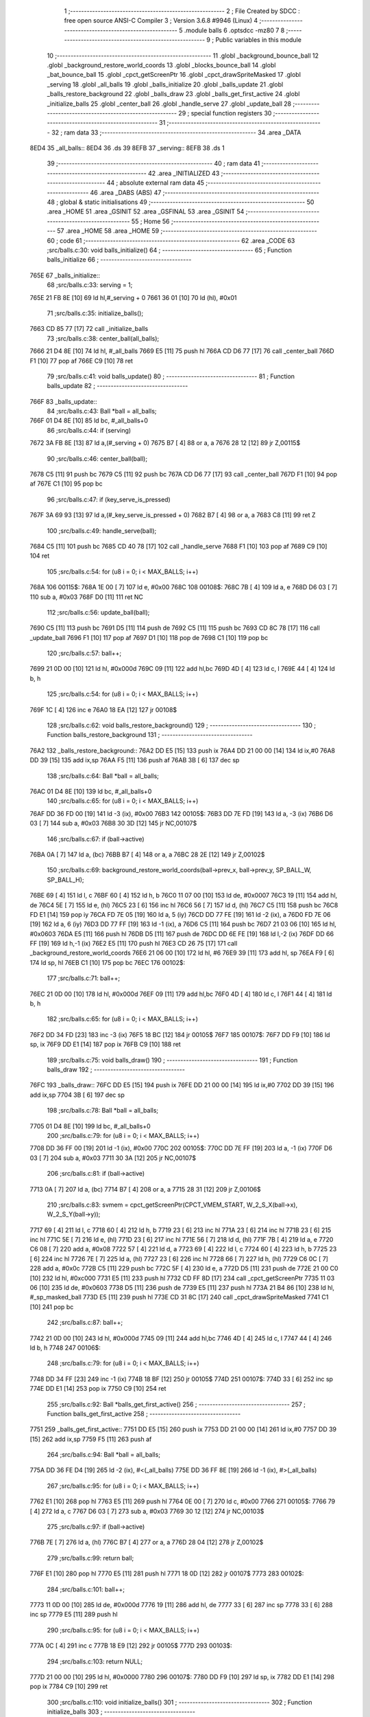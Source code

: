                               1 ;--------------------------------------------------------
                              2 ; File Created by SDCC : free open source ANSI-C Compiler
                              3 ; Version 3.6.8 #9946 (Linux)
                              4 ;--------------------------------------------------------
                              5 	.module balls
                              6 	.optsdcc -mz80
                              7 	
                              8 ;--------------------------------------------------------
                              9 ; Public variables in this module
                             10 ;--------------------------------------------------------
                             11 	.globl _background_bounce_ball
                             12 	.globl _background_restore_world_coords
                             13 	.globl _blocks_bounce_ball
                             14 	.globl _bat_bounce_ball
                             15 	.globl _cpct_getScreenPtr
                             16 	.globl _cpct_drawSpriteMasked
                             17 	.globl _serving
                             18 	.globl _all_balls
                             19 	.globl _balls_initialize
                             20 	.globl _balls_update
                             21 	.globl _balls_restore_background
                             22 	.globl _balls_draw
                             23 	.globl _balls_get_first_active
                             24 	.globl _initialize_balls
                             25 	.globl _center_ball
                             26 	.globl _handle_serve
                             27 	.globl _update_ball
                             28 ;--------------------------------------------------------
                             29 ; special function registers
                             30 ;--------------------------------------------------------
                             31 ;--------------------------------------------------------
                             32 ; ram data
                             33 ;--------------------------------------------------------
                             34 	.area _DATA
   8ED4                      35 _all_balls::
   8ED4                      36 	.ds 39
   8EFB                      37 _serving::
   8EFB                      38 	.ds 1
                             39 ;--------------------------------------------------------
                             40 ; ram data
                             41 ;--------------------------------------------------------
                             42 	.area _INITIALIZED
                             43 ;--------------------------------------------------------
                             44 ; absolute external ram data
                             45 ;--------------------------------------------------------
                             46 	.area _DABS (ABS)
                             47 ;--------------------------------------------------------
                             48 ; global & static initialisations
                             49 ;--------------------------------------------------------
                             50 	.area _HOME
                             51 	.area _GSINIT
                             52 	.area _GSFINAL
                             53 	.area _GSINIT
                             54 ;--------------------------------------------------------
                             55 ; Home
                             56 ;--------------------------------------------------------
                             57 	.area _HOME
                             58 	.area _HOME
                             59 ;--------------------------------------------------------
                             60 ; code
                             61 ;--------------------------------------------------------
                             62 	.area _CODE
                             63 ;src/balls.c:30: void balls_initialize()
                             64 ;	---------------------------------
                             65 ; Function balls_initialize
                             66 ; ---------------------------------
   765E                      67 _balls_initialize::
                             68 ;src/balls.c:33: serving = 1;
   765E 21 FB 8E      [10]   69 	ld	hl,#_serving + 0
   7661 36 01         [10]   70 	ld	(hl), #0x01
                             71 ;src/balls.c:35: initialize_balls();
   7663 CD 85 77      [17]   72 	call	_initialize_balls
                             73 ;src/balls.c:38: center_ball(all_balls);
   7666 21 D4 8E      [10]   74 	ld	hl, #_all_balls
   7669 E5            [11]   75 	push	hl
   766A CD D6 77      [17]   76 	call	_center_ball
   766D F1            [10]   77 	pop	af
   766E C9            [10]   78 	ret
                             79 ;src/balls.c:41: void balls_update()
                             80 ;	---------------------------------
                             81 ; Function balls_update
                             82 ; ---------------------------------
   766F                      83 _balls_update::
                             84 ;src/balls.c:43: Ball *ball = all_balls;
   766F 01 D4 8E      [10]   85 	ld	bc, #_all_balls+0
                             86 ;src/balls.c:44: if (serving)
   7672 3A FB 8E      [13]   87 	ld	a,(#_serving + 0)
   7675 B7            [ 4]   88 	or	a, a
   7676 28 12         [12]   89 	jr	Z,00115$
                             90 ;src/balls.c:46: center_ball(ball);
   7678 C5            [11]   91 	push	bc
   7679 C5            [11]   92 	push	bc
   767A CD D6 77      [17]   93 	call	_center_ball
   767D F1            [10]   94 	pop	af
   767E C1            [10]   95 	pop	bc
                             96 ;src/balls.c:47: if (key_serve_is_pressed)
   767F 3A 69 93      [13]   97 	ld	a,(#_key_serve_is_pressed + 0)
   7682 B7            [ 4]   98 	or	a, a
   7683 C8            [11]   99 	ret	Z
                            100 ;src/balls.c:49: handle_serve(ball);
   7684 C5            [11]  101 	push	bc
   7685 CD 40 78      [17]  102 	call	_handle_serve
   7688 F1            [10]  103 	pop	af
   7689 C9            [10]  104 	ret
                            105 ;src/balls.c:54: for (u8 i = 0; i < MAX_BALLS; i++)
   768A                     106 00115$:
   768A 1E 00         [ 7]  107 	ld	e, #0x00
   768C                     108 00108$:
   768C 7B            [ 4]  109 	ld	a, e
   768D D6 03         [ 7]  110 	sub	a, #0x03
   768F D0            [11]  111 	ret	NC
                            112 ;src/balls.c:56: update_ball(ball);
   7690 C5            [11]  113 	push	bc
   7691 D5            [11]  114 	push	de
   7692 C5            [11]  115 	push	bc
   7693 CD 8C 78      [17]  116 	call	_update_ball
   7696 F1            [10]  117 	pop	af
   7697 D1            [10]  118 	pop	de
   7698 C1            [10]  119 	pop	bc
                            120 ;src/balls.c:57: ball++;
   7699 21 0D 00      [10]  121 	ld	hl, #0x000d
   769C 09            [11]  122 	add	hl,bc
   769D 4D            [ 4]  123 	ld	c, l
   769E 44            [ 4]  124 	ld	b, h
                            125 ;src/balls.c:54: for (u8 i = 0; i < MAX_BALLS; i++)
   769F 1C            [ 4]  126 	inc	e
   76A0 18 EA         [12]  127 	jr	00108$
                            128 ;src/balls.c:62: void balls_restore_background()
                            129 ;	---------------------------------
                            130 ; Function balls_restore_background
                            131 ; ---------------------------------
   76A2                     132 _balls_restore_background::
   76A2 DD E5         [15]  133 	push	ix
   76A4 DD 21 00 00   [14]  134 	ld	ix,#0
   76A8 DD 39         [15]  135 	add	ix,sp
   76AA F5            [11]  136 	push	af
   76AB 3B            [ 6]  137 	dec	sp
                            138 ;src/balls.c:64: Ball *ball = all_balls;
   76AC 01 D4 8E      [10]  139 	ld	bc, #_all_balls+0
                            140 ;src/balls.c:65: for (u8 i = 0; i < MAX_BALLS; i++)
   76AF DD 36 FD 00   [19]  141 	ld	-3 (ix), #0x00
   76B3                     142 00105$:
   76B3 DD 7E FD      [19]  143 	ld	a, -3 (ix)
   76B6 D6 03         [ 7]  144 	sub	a, #0x03
   76B8 30 3D         [12]  145 	jr	NC,00107$
                            146 ;src/balls.c:67: if (ball->active)
   76BA 0A            [ 7]  147 	ld	a, (bc)
   76BB B7            [ 4]  148 	or	a, a
   76BC 28 2E         [12]  149 	jr	Z,00102$
                            150 ;src/balls.c:69: background_restore_world_coords(ball->prev_x, ball->prev_y, SP_BALL_W, SP_BALL_H);
   76BE 69            [ 4]  151 	ld	l, c
   76BF 60            [ 4]  152 	ld	h, b
   76C0 11 07 00      [10]  153 	ld	de, #0x0007
   76C3 19            [11]  154 	add	hl, de
   76C4 5E            [ 7]  155 	ld	e, (hl)
   76C5 23            [ 6]  156 	inc	hl
   76C6 56            [ 7]  157 	ld	d, (hl)
   76C7 C5            [11]  158 	push	bc
   76C8 FD E1         [14]  159 	pop	iy
   76CA FD 7E 05      [19]  160 	ld	a, 5 (iy)
   76CD DD 77 FE      [19]  161 	ld	-2 (ix), a
   76D0 FD 7E 06      [19]  162 	ld	a, 6 (iy)
   76D3 DD 77 FF      [19]  163 	ld	-1 (ix), a
   76D6 C5            [11]  164 	push	bc
   76D7 21 03 06      [10]  165 	ld	hl, #0x0603
   76DA E5            [11]  166 	push	hl
   76DB D5            [11]  167 	push	de
   76DC DD 6E FE      [19]  168 	ld	l,-2 (ix)
   76DF DD 66 FF      [19]  169 	ld	h,-1 (ix)
   76E2 E5            [11]  170 	push	hl
   76E3 CD 26 75      [17]  171 	call	_background_restore_world_coords
   76E6 21 06 00      [10]  172 	ld	hl, #6
   76E9 39            [11]  173 	add	hl, sp
   76EA F9            [ 6]  174 	ld	sp, hl
   76EB C1            [10]  175 	pop	bc
   76EC                     176 00102$:
                            177 ;src/balls.c:71: ball++;
   76EC 21 0D 00      [10]  178 	ld	hl, #0x000d
   76EF 09            [11]  179 	add	hl,bc
   76F0 4D            [ 4]  180 	ld	c, l
   76F1 44            [ 4]  181 	ld	b, h
                            182 ;src/balls.c:65: for (u8 i = 0; i < MAX_BALLS; i++)
   76F2 DD 34 FD      [23]  183 	inc	-3 (ix)
   76F5 18 BC         [12]  184 	jr	00105$
   76F7                     185 00107$:
   76F7 DD F9         [10]  186 	ld	sp, ix
   76F9 DD E1         [14]  187 	pop	ix
   76FB C9            [10]  188 	ret
                            189 ;src/balls.c:75: void balls_draw()
                            190 ;	---------------------------------
                            191 ; Function balls_draw
                            192 ; ---------------------------------
   76FC                     193 _balls_draw::
   76FC DD E5         [15]  194 	push	ix
   76FE DD 21 00 00   [14]  195 	ld	ix,#0
   7702 DD 39         [15]  196 	add	ix,sp
   7704 3B            [ 6]  197 	dec	sp
                            198 ;src/balls.c:78: Ball *ball = all_balls;
   7705 01 D4 8E      [10]  199 	ld	bc, #_all_balls+0
                            200 ;src/balls.c:79: for (u8 i = 0; i < MAX_BALLS; i++)
   7708 DD 36 FF 00   [19]  201 	ld	-1 (ix), #0x00
   770C                     202 00105$:
   770C DD 7E FF      [19]  203 	ld	a, -1 (ix)
   770F D6 03         [ 7]  204 	sub	a, #0x03
   7711 30 3A         [12]  205 	jr	NC,00107$
                            206 ;src/balls.c:81: if (ball->active)
   7713 0A            [ 7]  207 	ld	a, (bc)
   7714 B7            [ 4]  208 	or	a, a
   7715 28 31         [12]  209 	jr	Z,00106$
                            210 ;src/balls.c:83: svmem = cpct_getScreenPtr(CPCT_VMEM_START, W_2_S_X(ball->x), W_2_S_Y(ball->y));
   7717 69            [ 4]  211 	ld	l, c
   7718 60            [ 4]  212 	ld	h, b
   7719 23            [ 6]  213 	inc	hl
   771A 23            [ 6]  214 	inc	hl
   771B 23            [ 6]  215 	inc	hl
   771C 5E            [ 7]  216 	ld	e, (hl)
   771D 23            [ 6]  217 	inc	hl
   771E 56            [ 7]  218 	ld	d, (hl)
   771F 7B            [ 4]  219 	ld	a, e
   7720 C6 08         [ 7]  220 	add	a, #0x08
   7722 57            [ 4]  221 	ld	d, a
   7723 69            [ 4]  222 	ld	l, c
   7724 60            [ 4]  223 	ld	h, b
   7725 23            [ 6]  224 	inc	hl
   7726 7E            [ 7]  225 	ld	a, (hl)
   7727 23            [ 6]  226 	inc	hl
   7728 66            [ 7]  227 	ld	h, (hl)
   7729 C6 0C         [ 7]  228 	add	a, #0x0c
   772B C5            [11]  229 	push	bc
   772C 5F            [ 4]  230 	ld	e, a
   772D D5            [11]  231 	push	de
   772E 21 00 C0      [10]  232 	ld	hl, #0xc000
   7731 E5            [11]  233 	push	hl
   7732 CD FF 8D      [17]  234 	call	_cpct_getScreenPtr
   7735 11 03 06      [10]  235 	ld	de, #0x0603
   7738 D5            [11]  236 	push	de
   7739 E5            [11]  237 	push	hl
   773A 21 B4 86      [10]  238 	ld	hl, #_sp_masked_ball
   773D E5            [11]  239 	push	hl
   773E CD 31 8C      [17]  240 	call	_cpct_drawSpriteMasked
   7741 C1            [10]  241 	pop	bc
                            242 ;src/balls.c:87: ball++;
   7742 21 0D 00      [10]  243 	ld	hl, #0x000d
   7745 09            [11]  244 	add	hl,bc
   7746 4D            [ 4]  245 	ld	c, l
   7747 44            [ 4]  246 	ld	b, h
   7748                     247 00106$:
                            248 ;src/balls.c:79: for (u8 i = 0; i < MAX_BALLS; i++)
   7748 DD 34 FF      [23]  249 	inc	-1 (ix)
   774B 18 BF         [12]  250 	jr	00105$
   774D                     251 00107$:
   774D 33            [ 6]  252 	inc	sp
   774E DD E1         [14]  253 	pop	ix
   7750 C9            [10]  254 	ret
                            255 ;src/balls.c:92: Ball *balls_get_first_active()
                            256 ;	---------------------------------
                            257 ; Function balls_get_first_active
                            258 ; ---------------------------------
   7751                     259 _balls_get_first_active::
   7751 DD E5         [15]  260 	push	ix
   7753 DD 21 00 00   [14]  261 	ld	ix,#0
   7757 DD 39         [15]  262 	add	ix,sp
   7759 F5            [11]  263 	push	af
                            264 ;src/balls.c:94: Ball *ball = all_balls;
   775A DD 36 FE D4   [19]  265 	ld	-2 (ix), #<(_all_balls)
   775E DD 36 FF 8E   [19]  266 	ld	-1 (ix), #>(_all_balls)
                            267 ;src/balls.c:95: for (u8 i = 0; i < MAX_BALLS; i++)
   7762 E1            [10]  268 	pop	hl
   7763 E5            [11]  269 	push	hl
   7764 0E 00         [ 7]  270 	ld	c, #0x00
   7766                     271 00105$:
   7766 79            [ 4]  272 	ld	a, c
   7767 D6 03         [ 7]  273 	sub	a, #0x03
   7769 30 12         [12]  274 	jr	NC,00103$
                            275 ;src/balls.c:97: if (ball->active)
   776B 7E            [ 7]  276 	ld	a, (hl)
   776C B7            [ 4]  277 	or	a, a
   776D 28 04         [12]  278 	jr	Z,00102$
                            279 ;src/balls.c:99: return ball;
   776F E1            [10]  280 	pop	hl
   7770 E5            [11]  281 	push	hl
   7771 18 0D         [12]  282 	jr	00107$
   7773                     283 00102$:
                            284 ;src/balls.c:101: ball++;
   7773 11 0D 00      [10]  285 	ld	de, #0x000d
   7776 19            [11]  286 	add	hl, de
   7777 33            [ 6]  287 	inc	sp
   7778 33            [ 6]  288 	inc	sp
   7779 E5            [11]  289 	push	hl
                            290 ;src/balls.c:95: for (u8 i = 0; i < MAX_BALLS; i++)
   777A 0C            [ 4]  291 	inc	c
   777B 18 E9         [12]  292 	jr	00105$
   777D                     293 00103$:
                            294 ;src/balls.c:103: return NULL;
   777D 21 00 00      [10]  295 	ld	hl, #0x0000
   7780                     296 00107$:
   7780 DD F9         [10]  297 	ld	sp, ix
   7782 DD E1         [14]  298 	pop	ix
   7784 C9            [10]  299 	ret
                            300 ;src/balls.c:110: void initialize_balls()
                            301 ;	---------------------------------
                            302 ; Function initialize_balls
                            303 ; ---------------------------------
   7785                     304 _initialize_balls::
                            305 ;src/balls.c:113: for (u8 i = 0; i < MAX_BALLS; i++)
   7785 0E 00         [ 7]  306 	ld	c, #0x00
   7787                     307 00103$:
   7787 79            [ 4]  308 	ld	a, c
   7788 D6 03         [ 7]  309 	sub	a, #0x03
   778A 30 44         [12]  310 	jr	NC,00101$
                            311 ;src/balls.c:115: all_balls[i].active = 0;
   778C 06 00         [ 7]  312 	ld	b,#0x00
   778E 69            [ 4]  313 	ld	l, c
   778F 60            [ 4]  314 	ld	h, b
   7790 29            [11]  315 	add	hl, hl
   7791 09            [11]  316 	add	hl, bc
   7792 29            [11]  317 	add	hl, hl
   7793 29            [11]  318 	add	hl, hl
   7794 09            [11]  319 	add	hl, bc
   7795 EB            [ 4]  320 	ex	de,hl
   7796 21 D4 8E      [10]  321 	ld	hl, #_all_balls
   7799 19            [11]  322 	add	hl,de
   779A EB            [ 4]  323 	ex	de,hl
   779B AF            [ 4]  324 	xor	a, a
   779C 12            [ 7]  325 	ld	(de), a
                            326 ;src/balls.c:116: all_balls[i].x = 0;
   779D 6B            [ 4]  327 	ld	l, e
   779E 62            [ 4]  328 	ld	h, d
   779F 23            [ 6]  329 	inc	hl
   77A0 AF            [ 4]  330 	xor	a, a
   77A1 77            [ 7]  331 	ld	(hl), a
   77A2 23            [ 6]  332 	inc	hl
   77A3 77            [ 7]  333 	ld	(hl), a
                            334 ;src/balls.c:117: all_balls[i].y = 0;
   77A4 6B            [ 4]  335 	ld	l, e
   77A5 62            [ 4]  336 	ld	h, d
   77A6 23            [ 6]  337 	inc	hl
   77A7 23            [ 6]  338 	inc	hl
   77A8 23            [ 6]  339 	inc	hl
   77A9 AF            [ 4]  340 	xor	a, a
   77AA 77            [ 7]  341 	ld	(hl), a
   77AB 23            [ 6]  342 	inc	hl
   77AC 77            [ 7]  343 	ld	(hl), a
                            344 ;src/balls.c:118: all_balls[i].prev_x = 0;
   77AD 21 05 00      [10]  345 	ld	hl, #0x0005
   77B0 19            [11]  346 	add	hl, de
   77B1 AF            [ 4]  347 	xor	a, a
   77B2 77            [ 7]  348 	ld	(hl), a
   77B3 23            [ 6]  349 	inc	hl
   77B4 77            [ 7]  350 	ld	(hl), a
                            351 ;src/balls.c:119: all_balls[i].prev_y = 0;
   77B5 21 07 00      [10]  352 	ld	hl, #0x0007
   77B8 19            [11]  353 	add	hl, de
   77B9 AF            [ 4]  354 	xor	a, a
   77BA 77            [ 7]  355 	ld	(hl), a
   77BB 23            [ 6]  356 	inc	hl
   77BC 77            [ 7]  357 	ld	(hl), a
                            358 ;src/balls.c:120: all_balls[i].dx = 0;
   77BD 21 09 00      [10]  359 	ld	hl, #0x0009
   77C0 19            [11]  360 	add	hl, de
   77C1 AF            [ 4]  361 	xor	a, a
   77C2 77            [ 7]  362 	ld	(hl), a
   77C3 23            [ 6]  363 	inc	hl
   77C4 77            [ 7]  364 	ld	(hl), a
                            365 ;src/balls.c:121: all_balls[i].dy = 0;
   77C5 21 0B 00      [10]  366 	ld	hl, #0x000b
   77C8 19            [11]  367 	add	hl, de
   77C9 AF            [ 4]  368 	xor	a, a
   77CA 77            [ 7]  369 	ld	(hl), a
   77CB 23            [ 6]  370 	inc	hl
   77CC 77            [ 7]  371 	ld	(hl), a
                            372 ;src/balls.c:113: for (u8 i = 0; i < MAX_BALLS; i++)
   77CD 0C            [ 4]  373 	inc	c
   77CE 18 B7         [12]  374 	jr	00103$
   77D0                     375 00101$:
                            376 ;src/balls.c:125: all_balls[0].active = 1;
   77D0 21 D4 8E      [10]  377 	ld	hl, #_all_balls
   77D3 36 01         [10]  378 	ld	(hl), #0x01
   77D5 C9            [10]  379 	ret
                            380 ;src/balls.c:128: void center_ball(Ball *ball)
                            381 ;	---------------------------------
                            382 ; Function center_ball
                            383 ; ---------------------------------
   77D6                     384 _center_ball::
   77D6 DD E5         [15]  385 	push	ix
   77D8 DD 21 00 00   [14]  386 	ld	ix,#0
   77DC DD 39         [15]  387 	add	ix,sp
   77DE F5            [11]  388 	push	af
                            389 ;src/balls.c:131: ball->prev_x = ball->x;
   77DF DD 5E 04      [19]  390 	ld	e,4 (ix)
   77E2 DD 56 05      [19]  391 	ld	d,5 (ix)
   77E5 FD 21 05 00   [14]  392 	ld	iy, #0x0005
   77E9 FD 19         [15]  393 	add	iy, de
   77EB 4B            [ 4]  394 	ld	c, e
   77EC 42            [ 4]  395 	ld	b, d
   77ED 03            [ 6]  396 	inc	bc
   77EE 69            [ 4]  397 	ld	l, c
   77EF 60            [ 4]  398 	ld	h, b
   77F0 7E            [ 7]  399 	ld	a, (hl)
   77F1 23            [ 6]  400 	inc	hl
   77F2 66            [ 7]  401 	ld	h, (hl)
   77F3 FD 77 00      [19]  402 	ld	0 (iy), a
   77F6 FD 74 01      [19]  403 	ld	1 (iy), h
                            404 ;src/balls.c:132: ball->prev_y = ball->y;
   77F9 FD 21 07 00   [14]  405 	ld	iy, #0x0007
   77FD FD 19         [15]  406 	add	iy, de
   77FF 13            [ 6]  407 	inc	de
   7800 13            [ 6]  408 	inc	de
   7801 13            [ 6]  409 	inc	de
   7802 33            [ 6]  410 	inc	sp
   7803 33            [ 6]  411 	inc	sp
   7804 D5            [11]  412 	push	de
   7805 E1            [10]  413 	pop	hl
   7806 E5            [11]  414 	push	hl
   7807 5E            [ 7]  415 	ld	e, (hl)
   7808 23            [ 6]  416 	inc	hl
   7809 56            [ 7]  417 	ld	d, (hl)
   780A FD 73 00      [19]  418 	ld	0 (iy), e
   780D FD 72 01      [19]  419 	ld	1 (iy), d
                            420 ;src/balls.c:135: ball->x = batX + (batW / 4);
   7810 21 74 93      [10]  421 	ld	hl,#_batX + 0
   7813 5E            [ 7]  422 	ld	e, (hl)
   7814 16 00         [ 7]  423 	ld	d, #0x00
   7816 FD 21 76 93   [14]  424 	ld	iy, #_batW
   781A FD 6E 00      [19]  425 	ld	l, 0 (iy)
   781D CB 3D         [ 8]  426 	srl	l
   781F CB 3D         [ 8]  427 	srl	l
   7821 26 00         [ 7]  428 	ld	h, #0x00
   7823 19            [11]  429 	add	hl,de
   7824 EB            [ 4]  430 	ex	de,hl
   7825 7B            [ 4]  431 	ld	a, e
   7826 02            [ 7]  432 	ld	(bc), a
   7827 03            [ 6]  433 	inc	bc
   7828 7A            [ 4]  434 	ld	a, d
   7829 02            [ 7]  435 	ld	(bc), a
                            436 ;src/balls.c:136: ball->y = batY - SP_BALL_H;
   782A 3A 73 93      [13]  437 	ld	a,(#_batY + 0)
   782D 06 00         [ 7]  438 	ld	b, #0x00
   782F C6 FA         [ 7]  439 	add	a, #0xfa
   7831 4F            [ 4]  440 	ld	c, a
   7832 78            [ 4]  441 	ld	a, b
   7833 CE FF         [ 7]  442 	adc	a, #0xff
   7835 47            [ 4]  443 	ld	b, a
   7836 E1            [10]  444 	pop	hl
   7837 E5            [11]  445 	push	hl
   7838 71            [ 7]  446 	ld	(hl), c
   7839 23            [ 6]  447 	inc	hl
   783A 70            [ 7]  448 	ld	(hl), b
   783B DD F9         [10]  449 	ld	sp, ix
   783D DD E1         [14]  450 	pop	ix
   783F C9            [10]  451 	ret
                            452 ;src/balls.c:139: void handle_serve(Ball *ball)
                            453 ;	---------------------------------
                            454 ; Function handle_serve
                            455 ; ---------------------------------
   7840                     456 _handle_serve::
   7840 DD E5         [15]  457 	push	ix
   7842 DD 21 00 00   [14]  458 	ld	ix,#0
   7846 DD 39         [15]  459 	add	ix,sp
                            460 ;src/balls.c:142: serving = 0;
   7848 21 FB 8E      [10]  461 	ld	hl,#_serving + 0
   784B 36 00         [10]  462 	ld	(hl), #0x00
                            463 ;src/balls.c:145: ball->dx = 1;
   784D DD 5E 04      [19]  464 	ld	e,4 (ix)
   7850 DD 56 05      [19]  465 	ld	d,5 (ix)
   7853 21 09 00      [10]  466 	ld	hl, #0x0009
   7856 19            [11]  467 	add	hl, de
   7857 36 01         [10]  468 	ld	(hl), #0x01
   7859 23            [ 6]  469 	inc	hl
   785A 36 00         [10]  470 	ld	(hl), #0x00
                            471 ;src/balls.c:146: ball->dy = -2;
   785C 21 0B 00      [10]  472 	ld	hl, #0x000b
   785F 19            [11]  473 	add	hl, de
   7860 36 FE         [10]  474 	ld	(hl), #0xfe
   7862 23            [ 6]  475 	inc	hl
   7863 36 FF         [10]  476 	ld	(hl), #0xff
                            477 ;src/balls.c:149: ball->prev_x = ball->x;
   7865 FD 21 05 00   [14]  478 	ld	iy, #0x0005
   7869 FD 19         [15]  479 	add	iy, de
   786B 6B            [ 4]  480 	ld	l, e
   786C 62            [ 4]  481 	ld	h, d
   786D 23            [ 6]  482 	inc	hl
   786E 4E            [ 7]  483 	ld	c, (hl)
   786F 23            [ 6]  484 	inc	hl
   7870 46            [ 7]  485 	ld	b, (hl)
   7871 FD 71 00      [19]  486 	ld	0 (iy), c
   7874 FD 70 01      [19]  487 	ld	1 (iy), b
                            488 ;src/balls.c:150: ball->prev_y = ball->y;
   7877 21 07 00      [10]  489 	ld	hl, #0x0007
   787A 19            [11]  490 	add	hl,de
   787B 4D            [ 4]  491 	ld	c, l
   787C 44            [ 4]  492 	ld	b, h
   787D EB            [ 4]  493 	ex	de,hl
   787E 23            [ 6]  494 	inc	hl
   787F 23            [ 6]  495 	inc	hl
   7880 23            [ 6]  496 	inc	hl
   7881 5E            [ 7]  497 	ld	e, (hl)
   7882 23            [ 6]  498 	inc	hl
   7883 56            [ 7]  499 	ld	d, (hl)
   7884 7B            [ 4]  500 	ld	a, e
   7885 02            [ 7]  501 	ld	(bc), a
   7886 03            [ 6]  502 	inc	bc
   7887 7A            [ 4]  503 	ld	a, d
   7888 02            [ 7]  504 	ld	(bc), a
   7889 DD E1         [14]  505 	pop	ix
   788B C9            [10]  506 	ret
                            507 ;src/balls.c:153: void update_ball(Ball *ball)
                            508 ;	---------------------------------
                            509 ; Function update_ball
                            510 ; ---------------------------------
   788C                     511 _update_ball::
   788C DD E5         [15]  512 	push	ix
   788E DD 21 00 00   [14]  513 	ld	ix,#0
   7892 DD 39         [15]  514 	add	ix,sp
   7894 21 F5 FF      [10]  515 	ld	hl, #-11
   7897 39            [11]  516 	add	hl, sp
   7898 F9            [ 6]  517 	ld	sp, hl
                            518 ;src/balls.c:155: ball->prev_x = ball->x;
   7899 DD 4E 04      [19]  519 	ld	c,4 (ix)
   789C DD 46 05      [19]  520 	ld	b,5 (ix)
   789F FD 21 05 00   [14]  521 	ld	iy, #0x0005
   78A3 FD 09         [15]  522 	add	iy, bc
   78A5 21 01 00      [10]  523 	ld	hl, #0x0001
   78A8 09            [11]  524 	add	hl,bc
   78A9 DD 75 F9      [19]  525 	ld	-7 (ix), l
   78AC DD 74 FA      [19]  526 	ld	-6 (ix), h
   78AF 5E            [ 7]  527 	ld	e, (hl)
   78B0 23            [ 6]  528 	inc	hl
   78B1 56            [ 7]  529 	ld	d, (hl)
   78B2 FD 73 00      [19]  530 	ld	0 (iy), e
   78B5 FD 72 01      [19]  531 	ld	1 (iy), d
                            532 ;src/balls.c:156: ball->prev_y = ball->y;
   78B8 FD 21 07 00   [14]  533 	ld	iy, #0x0007
   78BC FD 09         [15]  534 	add	iy, bc
   78BE 21 03 00      [10]  535 	ld	hl, #0x0003
   78C1 09            [11]  536 	add	hl,bc
   78C2 DD 75 F7      [19]  537 	ld	-9 (ix), l
   78C5 DD 74 F8      [19]  538 	ld	-8 (ix), h
   78C8 5E            [ 7]  539 	ld	e, (hl)
   78C9 23            [ 6]  540 	inc	hl
   78CA 56            [ 7]  541 	ld	d, (hl)
   78CB FD 73 00      [19]  542 	ld	0 (iy), e
   78CE FD 72 01      [19]  543 	ld	1 (iy), d
                            544 ;src/balls.c:158: if (ball->active)
   78D1 0A            [ 7]  545 	ld	a, (bc)
   78D2 B7            [ 4]  546 	or	a, a
   78D3 CA C6 79      [10]  547 	jp	Z, 00111$
                            548 ;src/balls.c:161: i16 new_x = ball->x + ball->dx;
   78D6 DD 6E F9      [19]  549 	ld	l,-7 (ix)
   78D9 DD 66 FA      [19]  550 	ld	h,-6 (ix)
   78DC 5E            [ 7]  551 	ld	e, (hl)
   78DD 23            [ 6]  552 	inc	hl
   78DE 56            [ 7]  553 	ld	d, (hl)
   78DF 21 09 00      [10]  554 	ld	hl, #0x0009
   78E2 09            [11]  555 	add	hl,bc
   78E3 DD 75 FE      [19]  556 	ld	-2 (ix), l
   78E6 DD 74 FF      [19]  557 	ld	-1 (ix), h
   78E9 7E            [ 7]  558 	ld	a, (hl)
   78EA 23            [ 6]  559 	inc	hl
   78EB 66            [ 7]  560 	ld	h, (hl)
   78EC 6F            [ 4]  561 	ld	l, a
   78ED 19            [11]  562 	add	hl, de
   78EE 33            [ 6]  563 	inc	sp
   78EF 33            [ 6]  564 	inc	sp
   78F0 E5            [11]  565 	push	hl
                            566 ;src/balls.c:162: i16 new_y = ball->y + ball->dy;
   78F1 DD 6E F7      [19]  567 	ld	l,-9 (ix)
   78F4 DD 66 F8      [19]  568 	ld	h,-8 (ix)
   78F7 5E            [ 7]  569 	ld	e, (hl)
   78F8 23            [ 6]  570 	inc	hl
   78F9 56            [ 7]  571 	ld	d, (hl)
   78FA 21 0B 00      [10]  572 	ld	hl, #0x000b
   78FD 09            [11]  573 	add	hl,bc
   78FE DD 75 FC      [19]  574 	ld	-4 (ix), l
   7901 DD 74 FD      [19]  575 	ld	-3 (ix), h
   7904 7E            [ 7]  576 	ld	a, (hl)
   7905 23            [ 6]  577 	inc	hl
   7906 66            [ 7]  578 	ld	h, (hl)
   7907 6F            [ 4]  579 	ld	l, a
   7908 19            [11]  580 	add	hl,de
   7909 EB            [ 4]  581 	ex	de,hl
                            582 ;src/balls.c:164: if (new_y >= YOUR_DEAD_Y)
   790A 7B            [ 4]  583 	ld	a, e
   790B D6 BA         [ 7]  584 	sub	a, #0xba
   790D 7A            [ 4]  585 	ld	a, d
   790E 17            [ 4]  586 	rla
   790F 3F            [ 4]  587 	ccf
   7910 1F            [ 4]  588 	rra
   7911 DE 80         [ 7]  589 	sbc	a, #0x80
   7913 38 0F         [12]  590 	jr	C,00102$
                            591 ;src/balls.c:167: ball->active = 0;
   7915 AF            [ 4]  592 	xor	a, a
   7916 02            [ 7]  593 	ld	(bc), a
                            594 ;src/balls.c:168: ball->dy = 0;
   7917 DD 6E FC      [19]  595 	ld	l,-4 (ix)
   791A DD 66 FD      [19]  596 	ld	h,-3 (ix)
   791D AF            [ 4]  597 	xor	a, a
   791E 77            [ 7]  598 	ld	(hl), a
   791F 23            [ 6]  599 	inc	hl
   7920 77            [ 7]  600 	ld	(hl), a
                            601 ;src/balls.c:169: return;
   7921 C3 C6 79      [10]  602 	jp	00111$
   7924                     603 00102$:
                            604 ;src/balls.c:172: hits |= background_bounce_ball(new_x, new_y);
   7924 C5            [11]  605 	push	bc
   7925 D5            [11]  606 	push	de
   7926 D5            [11]  607 	push	de
   7927 DD 6E F5      [19]  608 	ld	l,-11 (ix)
   792A DD 66 F6      [19]  609 	ld	h,-10 (ix)
   792D E5            [11]  610 	push	hl
   792E CD E7 74      [17]  611 	call	_background_bounce_ball
   7931 F1            [10]  612 	pop	af
   7932 F1            [10]  613 	pop	af
   7933 D1            [10]  614 	pop	de
   7934 C1            [10]  615 	pop	bc
   7935 DD 75 FB      [19]  616 	ld	-5 (ix), l
                            617 ;src/balls.c:173: hits |= bat_bounce_ball(ball, new_x, new_y);
   7938 D5            [11]  618 	push	de
   7939 D5            [11]  619 	push	de
   793A DD 6E F5      [19]  620 	ld	l,-11 (ix)
   793D DD 66 F6      [19]  621 	ld	h,-10 (ix)
   7940 E5            [11]  622 	push	hl
   7941 C5            [11]  623 	push	bc
   7942 CD 9D 7A      [17]  624 	call	_bat_bounce_ball
   7945 F1            [10]  625 	pop	af
   7946 F1            [10]  626 	pop	af
   7947 F1            [10]  627 	pop	af
   7948 D1            [10]  628 	pop	de
   7949 DD 7E FB      [19]  629 	ld	a, -5 (ix)
   794C B5            [ 4]  630 	or	a, l
   794D 4F            [ 4]  631 	ld	c, a
                            632 ;src/balls.c:174: hits |= blocks_bounce_ball(ball, new_x, new_y);
   794E C5            [11]  633 	push	bc
   794F D5            [11]  634 	push	de
   7950 D5            [11]  635 	push	de
   7951 DD 6E F5      [19]  636 	ld	l,-11 (ix)
   7954 DD 66 F6      [19]  637 	ld	h,-10 (ix)
   7957 E5            [11]  638 	push	hl
   7958 DD 6E 04      [19]  639 	ld	l,4 (ix)
   795B DD 66 05      [19]  640 	ld	h,5 (ix)
   795E E5            [11]  641 	push	hl
   795F CD 61 7B      [17]  642 	call	_blocks_bounce_ball
   7962 F1            [10]  643 	pop	af
   7963 F1            [10]  644 	pop	af
   7964 F1            [10]  645 	pop	af
   7965 D1            [10]  646 	pop	de
   7966 C1            [10]  647 	pop	bc
   7967 79            [ 4]  648 	ld	a, c
   7968 B5            [ 4]  649 	or	a, l
   7969 DD 77 FB      [19]  650 	ld	-5 (ix), a
                            651 ;src/balls.c:176: if (hits & BOUNCE_X)
   796C DD CB FB 46   [20]  652 	bit	0, -5 (ix)
   7970 28 1B         [12]  653 	jr	Z,00104$
                            654 ;src/balls.c:178: ball->dx = -ball->dx;
   7972 DD 6E FE      [19]  655 	ld	l,-2 (ix)
   7975 DD 66 FF      [19]  656 	ld	h,-1 (ix)
   7978 4E            [ 7]  657 	ld	c, (hl)
   7979 23            [ 6]  658 	inc	hl
   797A 46            [ 7]  659 	ld	b, (hl)
   797B AF            [ 4]  660 	xor	a, a
   797C 91            [ 4]  661 	sub	a, c
   797D 4F            [ 4]  662 	ld	c, a
   797E 3E 00         [ 7]  663 	ld	a, #0x00
   7980 98            [ 4]  664 	sbc	a, b
   7981 47            [ 4]  665 	ld	b, a
   7982 DD 6E FE      [19]  666 	ld	l,-2 (ix)
   7985 DD 66 FF      [19]  667 	ld	h,-1 (ix)
   7988 71            [ 7]  668 	ld	(hl), c
   7989 23            [ 6]  669 	inc	hl
   798A 70            [ 7]  670 	ld	(hl), b
   798B 18 0F         [12]  671 	jr	00105$
   798D                     672 00104$:
                            673 ;src/balls.c:182: ball->x = new_x;
   798D DD 6E F9      [19]  674 	ld	l,-7 (ix)
   7990 DD 66 FA      [19]  675 	ld	h,-6 (ix)
   7993 DD 7E F5      [19]  676 	ld	a, -11 (ix)
   7996 77            [ 7]  677 	ld	(hl), a
   7997 23            [ 6]  678 	inc	hl
   7998 DD 7E F6      [19]  679 	ld	a, -10 (ix)
   799B 77            [ 7]  680 	ld	(hl), a
   799C                     681 00105$:
                            682 ;src/balls.c:185: if (hits & BOUNCE_Y)
   799C DD CB FB 4E   [20]  683 	bit	1, -5 (ix)
   79A0 28 1B         [12]  684 	jr	Z,00107$
                            685 ;src/balls.c:187: ball->dy = -ball->dy;
   79A2 DD 6E FC      [19]  686 	ld	l,-4 (ix)
   79A5 DD 66 FD      [19]  687 	ld	h,-3 (ix)
   79A8 4E            [ 7]  688 	ld	c, (hl)
   79A9 23            [ 6]  689 	inc	hl
   79AA 46            [ 7]  690 	ld	b, (hl)
   79AB AF            [ 4]  691 	xor	a, a
   79AC 91            [ 4]  692 	sub	a, c
   79AD 4F            [ 4]  693 	ld	c, a
   79AE 3E 00         [ 7]  694 	ld	a, #0x00
   79B0 98            [ 4]  695 	sbc	a, b
   79B1 47            [ 4]  696 	ld	b, a
   79B2 DD 6E FC      [19]  697 	ld	l,-4 (ix)
   79B5 DD 66 FD      [19]  698 	ld	h,-3 (ix)
   79B8 71            [ 7]  699 	ld	(hl), c
   79B9 23            [ 6]  700 	inc	hl
   79BA 70            [ 7]  701 	ld	(hl), b
   79BB 18 09         [12]  702 	jr	00111$
   79BD                     703 00107$:
                            704 ;src/balls.c:191: ball->y = new_y;
   79BD DD 6E F7      [19]  705 	ld	l,-9 (ix)
   79C0 DD 66 F8      [19]  706 	ld	h,-8 (ix)
   79C3 73            [ 7]  707 	ld	(hl), e
   79C4 23            [ 6]  708 	inc	hl
   79C5 72            [ 7]  709 	ld	(hl), d
   79C6                     710 00111$:
   79C6 DD F9         [10]  711 	ld	sp, ix
   79C8 DD E1         [14]  712 	pop	ix
   79CA C9            [10]  713 	ret
                            714 	.area _CODE
                            715 	.area _INITIALIZER
                            716 	.area _CABS (ABS)
